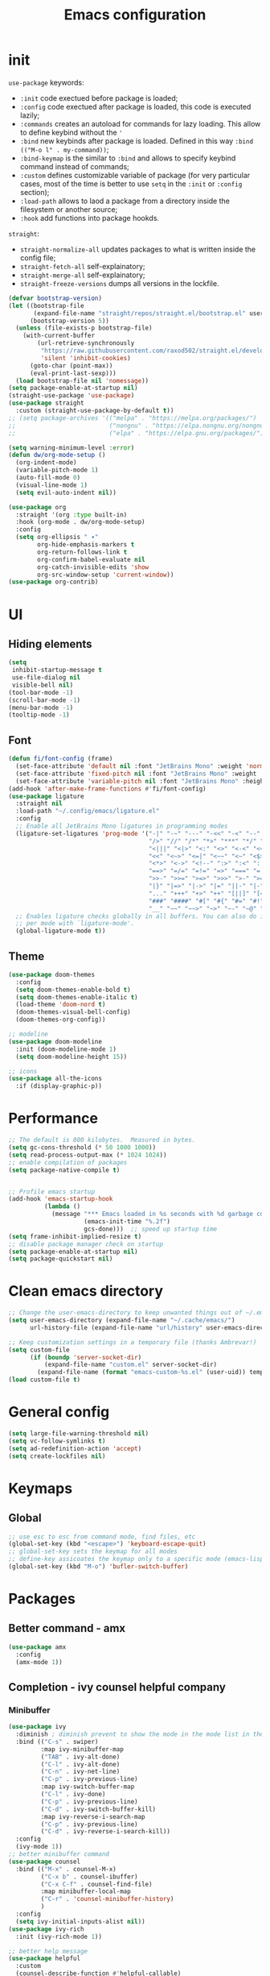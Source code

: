 #+title: Emacs configuration
#+PROPERTY: header-args:emacs-lisp :tangle ~/.config/emacs/init.el

* init
~use-package~ keywords:
- ~:init~ code exectued before package is loaded;
- ~:config~ code exectued after package is loaded, this code is executed lazily;
- ~:commands~ creates an autoload for commands for lazy loading. This allow to define keybind without the ~'~ 
- ~:bind~ new keybinds after package is loaded. Defined  in this way ~:bind (("M-o l" . my-command))~;
- ~:bind-keymap~ is the similar to ~:bind~ and allows to specify keybind command instead of commands;
- ~:custom~ defines customizable variable of package (for very particular cases, most of the time is better to use ~setq~ in the ~:init~ or ~:config~ section);
- ~:load-path~ allows to laod a package from a directory inside the filesystem or another source;
- ~:hook~ add functions into package hookds.

~straight~:
- ~straight-normalize-all~ updates packages to what is written inside the config file;
- ~straight-fetch-all~ self-explainatory;
- ~straight-merge-all~ self-explainatory;
- ~straight-freeze-versions~ dumps all versions in the lockfile.

#+begin_src emacs-lisp
  (defvar bootstrap-version)
  (let ((bootstrap-file
         (expand-file-name "straight/repos/straight.el/bootstrap.el" user-emacs-directory))
        (bootstrap-version 5))
    (unless (file-exists-p bootstrap-file)
      (with-current-buffer
          (url-retrieve-synchronously
           "https://raw.githubusercontent.com/raxod502/straight.el/develop/install.el"
           'silent 'inhibit-cookies)
        (goto-char (point-max))
        (eval-print-last-sexp)))
    (load bootstrap-file nil 'nomessage))
  (setq package-enable-at-startup nil)
  (straight-use-package 'use-package)
  (use-package straight
    :custom (straight-use-package-by-default t))
  ;; (setq package-archives '(("melpa" . "https://melpa.org/packages/")
  ;;                          ("nongnu" . "https://elpa.nongnu.org/nongnu/")
  ;;                          ("elpa" . "https://elpa.gnu.org/packages/")))

  (setq warning-minimum-level :error)
  (defun dw/org-mode-setup ()
    (org-indent-mode)
    (variable-pitch-mode 1)
    (auto-fill-mode 0)
    (visual-line-mode 1)
    (setq evil-auto-indent nil))

  (use-package org
    :straight '(org :type built-in)
    :hook (org-mode . dw/org-mode-setup)
    :config
    (setq org-ellipsis " ▾"
          org-hide-emphasis-markers t
          org-return-follows-link t
          org-confirm-babel-evaluate nil
          org-catch-invisible-edits 'show
          org-src-window-setup 'current-window))
  (use-package org-contrib)
#+end_src

* UI
** Hiding elements
#+begin_src emacs-lisp
  (setq
   inhibit-startup-message t
   use-file-dialog nil
   visible-bell nil)
  (tool-bar-mode -1)
  (scroll-bar-mode -1)
  (menu-bar-mode -1)
  (tooltip-mode -1)
#+end_src
** Font
#+begin_src emacs-lisp
  (defun fi/font-config (frame)
    (set-face-attribute 'default nil :font "JetBrains Mono" :weight 'normal :height 105)
    (set-face-attribute 'fixed-pitch nil :font "JetBrains Mono" :weight 'normal :height 105)
    (set-face-attribute 'variable-pitch nil :font "JetBrains Mono" :height 105 :weight 'normal))
  (add-hook 'after-make-frame-functions #'fi/font-config)
  (use-package ligature
    :straight nil
    :load-path "~/.config/emacs/ligature.el"
    :config
    ;; Enable all JetBrains Mono ligatures in programming modes
    (ligature-set-ligatures 'prog-mode '("-|" "-~" "---" "-<<" "-<" "--" "->" "->>" "-->" "///" "/=" "/=="
                                         "/>" "//" "/*" "*>" "***" "*/" "<-" "<<-" "<=>" "<=" "<|" "<||"
                                         "<|||" "<|>" "<:" "<>" "<-<" "<<<" "<==" "<<=" "<=<" "<==>" "<-|"
                                         "<<" "<~>" "<=|" "<~~" "<~" "<$>" "<$" "<+>" "<+" "</>" "</" "<*"
                                         "<*>" "<->" "<!--" ":>" ":<" ":::" "::" ":?" ":?>" ":=" "::=" "=>>"
                                         "==>" "=/=" "=!=" "=>" "===" "=:=" "==" "!==" "!!" "!=" ">]" ">:"
                                         ">>-" ">>=" ">=>" ">>>" ">-" ">=" "&&&" "&&" "|||>" "||>" "|>" "|]"
                                         "|}" "|=>" "|->" "|=" "||-" "|-" "||=" "||" ".." ".?" ".=" ".-" "..<"
                                         "..." "+++" "+>" "++" "[||]" "[<" "[|" "{|" "??" "?." "?=" "?:" "##"
                                         "###" "####" "#[" "#{" "#=" "#!" "#:" "#_(" "#_" "#?" "#(" ";;" "_|_"
                                         "__" "~~" "~~>" "~>" "~-" "~@" "$>" "^=" "]#"))
    ;; Enables ligature checks globally in all buffers. You can also do it
    ;; per mode with `ligature-mode'.
    (global-ligature-mode t))
#+end_src

** Theme
#+begin_src emacs-lisp
  (use-package doom-themes
    :config
    (setq doom-themes-enable-bold t)
    (setq doom-themes-enable-italic t)
    (load-theme 'doom-nord t)
    (doom-themes-visual-bell-config)
    (doom-themes-org-config))

  ;; modeline
  (use-package doom-modeline
    :init (doom-modeline-mode 1)
    (setq doom-modeline-height 15))

  ;; icons
  (use-package all-the-icons
    :if (display-graphic-p))
#+end_src

* Performance
#+begin_src emacs-lisp
  ;; The default is 800 kilobytes.  Measured in bytes.
  (setq gc-cons-threshold (* 50 1000 1000))
  (setq read-process-output-max (* 1024 1024))
  ;; enable compilation of packages
  (setq package-native-compile t)


  ;; Profile emacs startup
  (add-hook 'emacs-startup-hook
            (lambda ()
              (message "*** Emacs loaded in %s seconds with %d garbage collections."
                       (emacs-init-time "%.2f")
                       gcs-done)))  ;; speed up startup time
  (setq frame-inhibit-implied-resize t)
  ;; disable package manager check on startup
  (setq package-enable-at-startup nil)
  (setq package-quickstart nil)
#+end_src
* Clean emacs directory
#+begin_src emacs-lisp
  ;; Change the user-emacs-directory to keep unwanted things out of ~/.emacs.d
  (setq user-emacs-directory (expand-file-name "~/.cache/emacs/")
        url-history-file (expand-file-name "url/history" user-emacs-directory))

  ;; Keep customization settings in a temporary file (thanks Ambrevar!)
  (setq custom-file
        (if (boundp 'server-socket-dir)
            (expand-file-name "custom.el" server-socket-dir)
          (expand-file-name (format "emacs-custom-%s.el" (user-uid)) temporary-file-directory)))
  (load custom-file t)
#+end_src
* General config
#+begin_src emacs-lisp
  (setq large-file-warning-threshold nil)
  (setq vc-follow-symlinks t)
  (setq ad-redefinition-action 'accept)
  (setq create-lockfiles nil)
#+end_src
* Keymaps
** Global
#+begin_src emacs-lisp
  ;; use esc to esc from command mode, find files, etc
  (global-set-key (kbd "<escape>") 'keyboard-escape-quit)
  ;; global-set-key sets the keymap for all modes
  ;; define-key assicoates the keymap only to a specific mode (emacs-lisp-mode-map variable to add maps)
  (global-set-key (kbd "M-o") 'bufler-switch-buffer)
#+end_src

* Packages
** Better command - amx
#+begin_src emacs-lisp
    (use-package amx
      :config
      (amx-mode 1))
#+end_src

** Completion - ivy counsel helpful company
*** Minibuffer
#+begin_src emacs-lisp
  (use-package ivy
    :diminish ; diminish prevent to show the mode in the mode list in the mode line
    :bind (("C-s" . swiper)
           :map ivy-minibuffer-map
           ("TAB" . ivy-alt-done)
           ("C-l" . ivy-alt-done)
           ("C-n" . ivy-net-line)
           ("C-p" . ivy-previous-line)
           :map ivy-switch-buffer-map
           ("C-l" . ivy-done)
           ("C-p" . ivy-previous-line)
           ("C-d" . ivy-switch-buffer-kill)
           :map ivy-reverse-i-search-map
           ("C-p" . ivy-previous-line)
           ("C-d" . ivy-reverse-i-search-kill))
    :config
    (ivy-mode 1))
  ;; better minibuffer command
  (use-package counsel
    :bind (("M-x" . counsel-M-x)
           ("C-x b" . counsel-ibuffer)
           ("C-x C-f" . counsel-find-file)
           :map minibuffer-local-map
           ("C-r" . 'counsel-minibuffer-history)
           )
    :config
    (setq ivy-initial-inputs-alist nil))
  (use-package ivy-rich
    :init (ivy-rich-mode 1))

  ;; better help message
  (use-package helpful
    :custom
    (counsel-describe-function #'helpful-callable)
    (counsel-describe-function #'helpful-variable)
    :bind
    ([remap describle-function] . counsel-describe-function)
    ([remap describle-command] . helpful-command)
    ([remap describle-variable] . counsel-describe-variable)
    ([remap describle-key] . helpful-key))
#+end_src
*** Anything
#+begin_src emacs-lisp
  (use-package company
    :config
    (add-hook 'after-init-hook 'global-company-mode)
    (setq company-tooltip-align-annotations t)
    (setq company-dabbrev-minimum-length 4)
    (setq company-files-exclusions '(".git/" ".DS_Store"))
    (setq company-idle-delay 0.1)
    (setq company-backends '((
                              company-yasnippet
                              company-capf
                              company-files
                              ;; company-dabbrev-code
                              ;; company-dabbrev
                              ))))
  (use-package company-box
    :hook (company-mode . company-box-mode))
#+end_src
** Deft for fast plain text files searching - disabled
#+begin_src emacs-lisp
  ;; (use-package deft
  ;;   :commands (deft)
  ;;   :config
  ;;   (setq deft-extensions '("org")
  ;;         deft-directory "~/zettelkasten/"
  ;;         deft-recursive t
  ;;         deft-use-filename-as-title t))
#+end_src

** TODO Dired
#+begin_src emacs-lisp
  (setq dired-listing-switches "-aBhl --group-directories-first")
#+end_src

** Direnv and lorri integration
#+begin_src emacs-lisp
  (use-package direnv
    :config
    (setq direnv-always-show-summary nil)
    (direnv-mode))
#+end_src

** Elfeed
#+begin_src emacs-lisp
  ;; (use-package elfeed
  ;;   :config
  ;;   (setq elfeed-feeds
  ;; 	'("http://nullprogram.com/feed/"
  ;;           "https://planet.emacslife.com/atom.xml"))
  ;;   )
#+end_src

** Evil mode
#+begin_src emacs-lisp
  (use-package evil
    :init
    (setq evil-want-integration t
          evil-want-keybinding nil
          evil-want-C-u-scroll t
          evil-want-C-i-jump nil
          evil-respect-visual-line-mode t
          evil-undo-system 'undo-tree)
    :config
    (evil-mode 1)

    (define-key evil-insert-state-map (kbd "C-g") 'evil-normal-state)
    (define-key evil-insert-state-map (kbd "C-h") 'evil-delete-backward-char-and-join)

    ;; Use visual line motions even outside of visual-line-mode buffers
    (evil-global-set-key 'motion (kbd "<down>") 'evil-next-visual-line)
    (evil-global-set-key 'motion (kbd "<up>") 'evil-previous-visual-line)
    (evil-global-set-key 'motion "j" 'evil-next-visual-line)
    (evil-global-set-key 'motion "k" 'evil-previous-visual-line))

  (use-package evil-collection
    :after evil
    :config
    (evil-collection-init)
    (evil-collection-define-key 'normal 'dired-mode-map
      "h" 'dired-up-directory
      "l" 'dired-find-file)
    )
  (use-package evil-commentary
    :after evil
    :config
    (evil-commentary-mode 1))
#+end_src

** Buffer manager - bufler
#+begin_src emacs-lisp
  (use-package bufler
    :config
    (bufler-mode 1)
    (evil-collection-define-key 'normal 'bufler-list-mode-map
      (kbd "RET") 'bufler-list-buffer-switch
      (kbd "M-RET") 'bufler-list-buffer-peek
      "D" 'bufler-list-buffer-kill))
#+end_src

** Folding - origami
#+begin_src emacs-lisp
  (use-package s)
  (use-package dash)
  (use-package origami
    :config
    (origami-mode))
#+end_src

** Format - format-all
#+begin_src emacs-lisp
  (use-package format-all
    :config
    (add-hook 'prog-mode-hook 'format-all-mode)
    (add-hook 'format-all-mode-hook 'format-all-ensure-formatter))
#+end_src

** Hydra
Installation
#+begin_src emacs-lisp
  (use-package hydra)
  ;; (use-package hydra-postframe)
  (use-package major-mode-hydra
    :bind
    ("M-SPC" . major-mode-hydra))
  (require 'hydra)
#+end_src
Hydra for elisp major mode
#+begin_src emacs-lisp
  (major-mode-hydra-define emacs-lisp-mode nil
    ("Eval"
     (("b" eval-buffer "buffer")
      ("e" eval-defun "defun")
      ("r" eval-region "region"))
     "REPL"
     (("I" ielm "ielm"))
     "Test"
     (("t" ert "prompt")
      ("T" (ert t) "all")
      ("F" (ert :failed) "failed"))
     "Doc"
     (("d" describe-foo-at-point "thing-at-pt")
      ("f" describe-function "function")
      ("v" describe-variable "variable")
      ("i" info-lookup-symbol "info lookup"))))
#+end_src
Hydra for org-roam mode
** Keybind manager using leader
This section must be the last one because it should stay after any function declaration

#+begin_src emacs-lisp
    (use-package general
          :config
          (general-evil-setup t)
          (general-override-mode 1)


          (general-create-definer fi/leader
            :states 'normal
            :keymaps '(override)
            :prefix "SPC")

          (fi/leader
            "s" 'save-buffer
            ;; origami
            "zc" 'origami-close-node
            "zC" 'origami-close-all-nodes
            "zo" 'origami-open-node
            "zO" 'origami-open-all-nodes
            "zr" 'origami-close-node-recursively
            "zR" 'origami-open-node-recursively))
#+end_src

** hledger
#+begin_src emacs-lisp
  (use-package hledger-mode
    :config
    (setq
     hledger-jfile "~/docs/finance/finance.journal"
     hledger-currency-string "€"
     hledger-top-income-account "revenue"
     hledger-ratios-income-accounts "revenue"
     hledger-year-of-birth 1999
     hledger-life-expectancy 80
     ))

  (add-to-list 'auto-mode-alist '("\\.journal\\'" . hledger-mode))
  ;; (add-to-list 'align-rules-list
  ;;              `(hledger-accounts
  ;;                (regexp . ,(rx (+ space)
  ;;                               (+? anything)
  ;;                               (group-n 1 space (+ space)
  ;;                                        (? ?-)
  ;;                                        (+ digit)
  ;;                                        (? ?.)
  ;;                                        (* digit))))
  ;;                (group . 1)
  ;;                (spacing . 2)
  ;;                (justify . t)
  ;;                (separate . entire)
  ;;                (modes . '(hledger-mode))))

  (defun fi/hledger-format ()
    "Format an hledger buffer with align"
    (interactive)
    (align (point-min) (point-max)))
#+end_src
** LSP
#+begin_src emacs-lisp
  (use-package lsp-mode
    :init
    (setq lsp-keymap-prefix nil)
    :hook (
           (lsp-mode . lsp-enable-which-key-integration)
           (sh-mode . lsp))
    :commands lsp
    :config
    (setq lsp-completion-provider :none)
    (setq lsp-enable-imenu nil)
    (setq lsp-headerline-breadcrumb-enable nil)
    (setq lsp-modeline-code-actions-enable nil)
    (setq lsp-modeline-diagnostics-enable nil)
    (setq lsp-modeline-workspace-status-enable nil)
    (setq lsp-lens-enable nil)
    (setq lsp-signature-auto-activate nil)
    (lsp-modeline-code-actions-mode nil)
    (lsp-modeline-diagnostics-mode nil)
    (lsp-headerline-breadcrumb-mode nil)
    (advice-add 'lsp :before #'direnv-update-environment)
    )
  (use-package lsp-ui
    :after lsp-mode
    :config
    (setq lsp-ui-sildeline-show-diagnostics t
          lsp-ui-sideline-show-hover nil
          lsp-ui-sideline-show-code-actions nil
          lsp-ui-sideline-show-update-mode "line"
          lsp-ui-sideline-delay 0.2)
    (setq lsp-ui-peek-enable t)
    (setq lsp-ui-doc-enable t
          lsp-ui-doc-position 'at-point
          lsp-ui-doc-show-with-mouse nil 
          lsp-ui-doc-show-with-cursor nil
          lsp-ui-doc-include-signature t
          lsp-ui-doc-max-height 40
          lsp-ui-doc-use-webkit nil)
    (setq lsp-ui-imenu-enable nil)
    (define-key lsp-ui-mode-map [remap xref-find-definitions] #'lsp-ui-peek-find-definitions)
    (define-key lsp-ui-mode-map [remap xref-find-references] #'lsp-ui-peek-find-references))
  (use-package flycheck
    :after lsp-mode)
  (use-package flycheck-hledger
    :after (flycheck ledger-mode)
    :demand t)
  (use-package lsp-ivy
    :after lsp-mode)
#+end_src

#+begin_src emacs-lisp
  (pretty-hydra-define lsp-hydra-main (:color blue :title "LspMode" :quit-key "q")
    ("Buffer"
     (("f" lsp-format-buffer "format buffer")
      ("r" lsp-rename "rename symbol")
      ("x" lsp-execute-code-action "code action"))
     "Documentation"
     (("h" lsp-ui-doc-glance "doc glance")
      ("d" lsp-ui-peek-find-definitions "definition")
      ("n" lsp-describe-thing-at-point "doc nav")
      ("c" lsp-rust-analyzer-open-external-docs "rust open external docs"))
     "Rust"
     (("c" lsp-rust-analyzer-open-external-docs "rust open external docs")))
    )
  (fi/leader "l" 'lsp-hydra-main/body)
#+end_src

*** python
#+begin_src emacs-lisp
  (use-package lsp-pyright
    :ensure t
    :hook (python-mode . (lambda ()
                           (require 'lsp-pyright)
                           (lsp))))
#+end_src
*** nix
#+begin_src emacs-lisp
  (use-package nix-mode
    :mode "\\.nix\\'")
  (setq lsp-nix-server-path "rnix-lsp")
  (lsp-register-client
   (make-lsp-client :new-connection (lsp-stdio-connection '("rnix-lsp"))
                    :major-modes '(nix-mode)
                    :server-id 'nix))
#+end_src
*** bash
#+begin_src emacs-lisp

#+end_src

*** rust
#+begin_src emacs-lisp
  (use-package rustic)
#+end_src

*** yaml
#+begin_src emacs-lisp
  (use-package yaml-mode
    :config
    (add-to-list 'auto-mode-alist '("\\.yml\\'" . yaml-mode))
    (add-to-list 'auto-mode-alist '("\\.yaml\\'" . yaml-mode)))
#+end_src

** TODO Magit
#+begin_src emacs-lisp
  (use-package magit)
#+end_src

** Pairs - rainbow-delimiters
#+begin_src emacs-lisp
  (use-package rainbow-delimiters
    :hook (prog-mode . rainbow-delimiters-mode))
  (electric-pair-mode 1)
#+end_src

** Pdf tools
#+begin_src emacs-lisp
  (use-package tablist)
  (use-package pdf-tools)
  (pdf-tools-install)
#+end_src

** Autoclose help buffers - popwin
#+begin_src emacs-lisp
  (use-package popwin
    :config
    (popwin-mode 1))
#+end_src

** Project manager - projectile
#+begin_src emacs-lisp
  (use-package projectile
    :diminish projectile-mode
    :config (projectile-mode)
    :custom (projectile-completion-system 'ivy)
    :init
    (setq projectile-project-search-path '("~/fbk" "~/personalProject" "~/uni")
          projectile-switch-project-action #'project-dired
          projectile-indexing-methond 'alien
          projectile-sort-order 'modification-time
          projectile-completion-system 'ivy)
    )
#+end_src
Hydra
#+begin_src emacs-lisp
  (pretty-hydra-define projectile-hydra-main (:color blue :title "Projectile" :quit-key "q")
    ("Global"
     (("p" projectile-switch-project "switch project"))
     "Current"
     (("f" projectile-find-file "find file")
      ("g" fi/ripgrep-regexp "search all")
      ("t" projectile-run-vterm "open terminal")
      ("k" projectile-kill-buffers "close project")))
    )
  (fi/leader "p" 'projectile-hydra-main/body)
#+end_src

** Search in all files - ripgrep
#+begin_src emacs-lisp
  (defun fi/ripgrep-regexp (regex)
    "Custom ripgrep-regexp that adds directory with projectile"
    (interactive "sRipgrep search for: ")
    (ripgrep-regexp regex (projectile-acquire-root)))
  (use-package ripgrep)
#+end_src

** Search - swiper
#+begin_src emacs-lisp
  (use-package swiper)
#+end_src

** Snippets - yasnippet
#+begin_src emacs-lisp
  (use-package yasnippet
    :config
    (yas-global-mode 1))
  (use-package yasnippet-snippets)
  (defun fi/my-org-latex-yas ()
    "Activate org and LaTeX yas expansion in org-mode buffers."
    (yas-minor-mode)
    (yas-activate-extra-mode 'latex-mode))

  (add-hook 'org-mode-hook #'fi/my-org-latex-yas)
#+end_src

** Save on events - super-save
#+begin_src emacs-lisp
  (use-package super-save
    :config
    (super-save-mode 1))
#+end_src

** Spell
#+begin_src emacs-lisp
  (setq-default ispell-program-name "aspell")
  (defun fi/org-ispell ()
    "Configure `ispell-skip-region-alist' for `org-mode'."
    (make-local-variable 'ispell-skip-region-alist)
    (add-to-list 'ispell-skip-region-alist '(org-property-drawer-re))
    (add-to-list 'ispell-skip-region-alist '("~" "~"))
    (add-to-list 'ispell-skip-region-alist '("=" "="))
    (add-to-list 'ispell-skip-region-alist '("^#\\+BEGIN_SRC" . "^#\\+END_SRC")))
  (add-hook 'org-mode-hook #'fi/org-ispell)
  (add-hook 'org-mode-hook 'flyspell-mode)
  (use-package flyspell-correct
    :after flyspell)
#+end_src

** Telegram - disabled
#+begin_src emacs-lisp
  ;; (setq telega-directory "/home/fedeizzo/.local/share/telega")
#+end_src

** Terminal - vterm
Vterm cannot be installed easily using nixos, for this reason the package management is leaved to nixos. Please refer to ~emacs.nix~ module.

#+begin_src emacs-lisp
  ;; (use-package vterm)
  (setq vterm-kill-buffer-on-exit t)
#+end_src

** Text jumping - avy
#+begin_src emacs-lisp
  (use-package avy
    :config
    (fi/leader
      "f" 'avy-goto-char-2))
#+end_src

** Treesitter
#+begin_src emacs-lisp
  (use-package tree-sitter
    :config
    (global-tree-sitter-mode)
    (add-hook 'tree-sitter-after-on-hook #'tree-sitter-hl-mode))
  (use-package tree-sitter-langs)
#+end_src

** Undotree
#+begin_src emacs-lisp
  (use-package undo-tree
    :config
    (global-undo-tree-mode)
    (setq undo-tree-auto-save-history nil
          undo-tree-visualizer-diff t
          undo-tree-visualizer-relative-timestamps t
          undo-tree-visualizer-timestamps t))
#+end_src

** Which key
#+begin_src emacs-lisp
  (use-package which-key
    :init (which-key-mode)
    :diminish which-key-mode
    :config
    (setq which-key-idle-delay 0.3))

#+end_src

** Window balancing
#+begin_src emacs-lisp
  (use-package zoom
    :config
    (zoom-mode 1))
#+end_src

* Emacs application framework
#+begin_src emacs-lisp
  ;; (use-package eaf
  ;;   :straight (eaf
  ;;              :type git
  ;;              :host github
  ;;              :repo "emacs-eaf/emacs-application-framework"
  ;;              :files ("*.el" "*.py" "core" "app" "*.json")
  ;;              :includes (eaf-pdf-viewer eaf-browser) ; Straight won't try to search for these packages when we make further use-package invocations for them
  ;;              :pre-build (("python" "install-eaf.py" "--install" "pdf-viewer" "browser" "--ignore-sys-deps"))
  ;;              )
  ;;   :init (evil-set-initial-state 'eaf-mode 'emacs))
#+end_src

** Browser
#+begin_src emacs-lisp
  ;; (use-package eaf-browser
  ;;    :custom
  ;;    (eaf-browser-continue-where-left-off t)
  ;;    (eaf-browser-enable-adblocker t))
#+end_src

* Org mode
Tasks are classified with these 5 elements:
1. priority
2. location
3. effort estimate
4. project (or in general the belonging field of the task)
5. date (due date, to this is could be useful the usage of org-gcal)

A spaced repetition mechanism to pair with org-roam notes.

#+begin_src emacs-lisp

  (defun fi/dummy-org-download-annotate-function (link)
    ""
    "#+ATTR_ORG: :width 250px\n#+ATTR_LATEX: :width 250px :placement [H] \n#+CAPTION: \n"

    )

  (use-package org-download
    :after org
    :config
    (setq org-downlaod-screenshot-method "grim -g \"$(slurp)\" - | swappy -f -")
    (setq org-download-annotate-function
          #'fi/dummy-org-download-annotate-function)
    (setq org-downlaod-image-dir "./img"))
#+end_src

Open other notes in the same window
#+begin_src emacs-lisp
  (setq org-link-frame-setup '((file . find-file)))
#+end_src

** Agenda
#+begin_src emacs-lisp
  (setq
   org-directory "~/org"
   fi/org-agenda-inbox-file (concat org-directory "/inbox.org")
   fi/org-agenda-work-file (concat org-directory "/work.org")
   fi/org-agenda-uni-file (concat org-directory "/uni.org")
   fi/org-agenda-personal-file (concat org-directory "/personal.org")
   fi/org-agenda-habits-file (concat org-directory "/habits.org")
   fi/org-agenda-files (list
                        fi/org-agenda-work-file
                        fi/org-agenda-uni-file
                        fi/org-agenda-personal-file))
#+end_src

Required dependencies:
#+begin_src emacs-lisp
  (require 'org-habit)
  (require 'org-protocol)
  (use-package org-cliplink)
#+end_src

todo keywords:
- ~TODO~: things to do;
- ~NEXT~: next thing to do in a project, so one next task per project;
- ~HOLD~: paused task for some reason;
- ~DONE~: finished task.

#+begin_src emacs-lisp
  (setq org-todo-keywords '((sequence "TODO(t)" "NEXT(n)" "DOING(c)" "HOLD(h)" "|" "DONE(d)")))
  (setq org-todo-keywords-for-agenda '((sequence "TODO(t)" "NEXT(n)" "DOING(c)" "HOLD(h)" "|" "DONE(d)")))
  (setq org-todo-state-tags-triggers '((sequence "TODO(t)" "NEXT(n)" "DOING(c)" "HOLD(h)" "|" "DONE(d)")))
  (setq org-agenda-todo-keywords '((sequence "TODO(t)" "NEXT(n)" "DOING(c)" "HOLD(h)" "|" "DONE(d)")))
#+end_src

Enforce that ~DONE~ can be set only if all children have ~DONE~ set:

#+begin_src emacs-lisp
  (setq-default org-enforce-todo-dependencies t)
#+end_src

#+begin_src emacs-lisp
  (setq org-tag-alist
        '(("@work" . ?w)
          ("@uni" . ?u)
          ("@home" . ?h)))
#+end_src

Agenda:
- a keybind to add/change deadline of a task;
- a keybind to note down an appointment (this is different from scheduled, for note down it is sufficient to write the date)
- a keybind to add/change scheduled of a task (In Org mode, scheduling means setting a date when you want to start working on an action item);

Clockin:
- estiamate keybind;
- clockin dynamic based on project? when i move to a project (hook of projectile) asks for which task should be clocked in;
- setup automatic asking for how much time to remove from the count after idle time
  
*** Agenda
#+begin_src emacs-lisp
  (setq
   org-agenda-files (list org-directory)
   org-agenda-breadcrumbs-separator " ❱ "
   org-agenda-block-separator "──────────"
   org-agenda-include-inactive-timestamps t
   org-agenda-log-mode-items '(closed clock state)
   org-agenda-start-with-log-mode '(closed clock state)
   org-agenda-tags-column 0
   )
  (setq org-agenda-custom-commands
        '(
          (" " "Agenda"
           (
            (agenda ""
                    ((org-agenda-overriding-header  " This week")))
            (todo "TODO"
                  ((org-agenda-overriding-header " To process / Inbox")
                   (org-agenda-prefix-format "%b")
                   (org-super-agenda-groups nil)
                   (org-agenda-files (list fi/org-agenda-inbox-file))))
            (todo "TODO"
                  ((org-agenda-overriding-header " TODO")
                   (org-agenda-prefix-format "")
                   (org-agenda-files fi/org-agenda-files)
                   (org-super-agenda-groups '((
                                               :auto-category t
                                               :auto-priority t
                                               )))))
            (todo "NEXT"
                  ((org-agenda-overriding-header " NEXT")
                   (org-agenda-prefix-format "")
                   (org-super-agenda-groups '((:auto-category t)))))
            (todo "DOING"
                  ((org-agenda-overriding-header " DOING")
                   (org-agenda-prefix-format "")
                   (org-super-agenda-groups '((:auto-category t)))))
            (todo "HOLD"
                  ((org-agenda-overriding-header " HOLD")
                   (org-agenda-prefix-format "")
                   (org-super-agenda-groups '((:auto-category t)))))
            )
           )
          ))

  (defun fi/refile-task ()
    (interactive)
    (setq org-refile-targets '((fi/org-agenda-files :maxlevel . 1)))
    (org-agenda-set-tags)
    (org-agenda-priority)
    (org-agenda-set-effort)
    (org-agenda-refile)
    (setq org-refile-targets nil)
    (org-agenda-redo-all))

  (setq org-agenda-window-setup 'current-window)

  (pretty-hydra-define agenda-hydra-main (:color blue :title "Agenda" :quit-key "q")
    ("Task"
     (("r" fi/refile-task "refile")
      ("t" org-agenda-todo "todo status")
      ("i" org-agenda-clock-in "clock in")
      ("o" org-agenda-clock-out "clock out")
      ))
    )
  (defun fi/switch-to-agenda ()
    (interactive)
    (org-agenda nil " "))

  (fi/leader "a" #'fi/switch-to-agenda)
  (define-key org-agenda-mode-map (kbd "SPC") 'agenda-hydra-main/body)
#+end_src

**** Org-super-agenda
#+begin_src emacs-lisp
  (use-package org-super-agenda
    :config
    (add-hook 'org-agenda-mode-hook #'org-super-agenda-mode))
#+end_src

*** Capture
#+begin_src emacs-lisp
  (setq org-default-notes-file fi/org-agenda-inbox-file)
  (defun transform-square-brackets-to-round-ones(string-to-transform)
    "Transforms [ into ( and ] into ), other chars left unchanged."
    (concat
     (mapcar (lambda (c) (if (equal c ?\[) ?\( (if (equal c ?\]) ?\) c))) string-to-transform)))
  (setq org-capture-templates
        '(
          ("t" "To-do task to process" entry (file+headline fi/org-agenda-inbox-file "Task") "* TODO%?\n" :empty-lines 1)
          ("r" "Thing to read" entry (file+headline fi/org-agenda-inbox-file "Manual") "* TODO %(org-cliplink-capture)\n" :empty-lines 1 :immediate-finish t)
          ("p" "Protocol text" entry (file+headline fi/org-agenda-inbox-file "Protocol") "* TODO %^{Title}\nSource: %u, %c\n #+BEGIN_QUOTE\n%i\n#+END_QUOTE\n\n\n%?" :empty-lines 1 :immediate-finish t)
          ("L" "Protocol link" entry (file+headline fi/org-agenda-inbox-file "Protocol") "* TODO [[%:link][%(transform-square-brackets-to-round-ones \"%:description\")]]\n#+CREATED: [%<%Y-%m-%d %a %H:%M:%S>]\n" :empty-lines 1 :immediate-finish t)
          ))
  (global-set-key (kbd "C-c c") #'org-capture)
#+end_src

*** Habits
Refer to ~/org/habits.org

** Annotation of files
Annotations are block of texts associated with a file. The main advantage of this feature for me is the possibility to annotate part of code while reading a codebase not written by me.
#+begin_src emacs-lisp
  ;; (require 'org-annotate-file)
  ;; (setq org-annotate-file-storage-file "~/org/annotations.org")
#+end_src
** Async
#+begin_src emacs-lisp
  (use-package async)
#+end_src

** Babel
#+begin_src emacs-lisp
  (require 'org-tempo)
  (require 'ob-python)
  (require 'ob-hledger)
  (use-package ein)
  (require 'ein)
  (require 'ein-notebook)
  (add-to-list 'org-structure-template-alist '("sh" . "src sh"))
  (add-to-list 'org-structure-template-alist '("el" . "src emacs-lisp"))
  (add-to-list 'org-structure-template-alist '("li" . "src lisp"))
  (add-to-list 'org-structure-template-alist '("sc" . "src scheme"))
  (add-to-list 'org-structure-template-alist '("ts" . "src typescript"))
  (add-to-list 'org-structure-template-alist '("py" . "src python"))
  (add-to-list 'org-structure-template-alist '("ein" . "src ein-python :session localhost :results raw drawer"))
  (add-to-list 'org-structure-template-alist '("go" . "src go"))
  (add-to-list 'org-structure-template-alist '("yaml" . "src yaml"))
  (add-to-list 'org-structure-template-alist '("json" . "src json"))

  (org-babel-do-load-languages
   'org-babel-load-languages
   '((ein . t)
     (hledger . t)
     (gnuplot .t)
     (dot . t)
     (shell . t)
     ;; other languages..
     ))
#+end_src

** Export
#+begin_src emacs-lisp
  (use-package ox-epub)
  (use-package ox-hugo
    :after ox
    :config
    (setq org-hugo-base-dir "~/personalProject/hugo-website"))
#+end_src

** Face
#+begin_src emacs-lisp
  (use-package org-modern
    :config
    (setq
     org-modern-block t
     org-pretty-entities nil
     org-modern-table nil
     org-modern-hide-stars nil))
  (add-hook 'org-mode-hook #'org-modern-mode)
  (add-hook 'org-agenda-finalize-hook #'org-modern-agenda)
  (with-eval-after-load 'org-faces
    ;; Make sure org-indent face is available
    (require 'org-indent)
    ;; Ensure that anything that should be fixed-pitch in Org files appears that way
    (defun fi/font-config-org (frame)
      (dolist (face '((org-level-1 . 1.2)
                      (org-level-2 . 1.1)
                      (org-level-3 . 1.05)
                      (org-level-4 . 1.0)
                      (org-level-5 . 1.1)
                      (org-level-6 . 1.1)
                      (org-level-7 . 1.1)
                      (org-level-8 . 1.1)))
        (set-face-attribute (car face) nil :font "JetBrains Mono" :weight 'regular :height (cdr face)))
      (set-face-attribute 'org-block nil :foreground nil :inherit 'fixed-pitch)
      (set-face-attribute 'org-code nil   :inherit '(shadow fixed-pitch))
      (set-face-attribute 'org-indent nil :inherit '(org-hide fixed-pitch))
      (set-face-attribute 'org-verbatim nil :inherit '(shadow fixed-pitch))
      (set-face-attribute 'org-special-keyword nil :inherit '(font-lock-comment-face fixed-pitch))
      (set-face-attribute 'org-meta-line nil :inherit '(font-lock-comment-face fixed-pitch))
      (set-face-attribute 'org-checkbox nil :inherit 'fixed-pitch))
    (remove-hook 'after-make-frame-functions #'fi/font-config-org)
    (add-hook 'after-make-frame-functions #'fi/font-config-org))
#+end_src
** Gnu plot
#+begin_src emacs-lisp
  (use-package gnuplot)
#+end_src

** Image
#+begin_src emacs-lisp
  (setq org-startup-with-latex-preview t)
  (setq org-image-actual-width nil)
#+end_src

** Svg inkscape manipulation
#+begin_src emacs-lisp
  (defun fi/get-sway-inkscape-location ()
    (json-parse-string
     (shell-command-to-string "swaymsg -t get_tree | jq '.. | select(.type?) | select(.app_id==\"org.inkscape.Inkscape\") | .rect'")))

  (defun fi/get-windows-location ()
    (json-parse-string
     (shell-command-to-string "swaymsg -t get_tree | jq ' .rect'")))

  (defun fi/set-tablet-location (x y width height)
    (if (< y 0)
        (shell-command (format "swaymsg input 1386:890:Wacom_One_by_Wacom_S_Pen map_to_region %d %d %d %d" x 0 width height) nil nil)
      (shell-command (format "swaymsg input 1386:890:Wacom_One_by_Wacom_S_Pen map_to_region %d %d %d %d" x y width height) nil nil)
      ))

  (defun fi/set-inkscape ()
    (let*
        ((sway-tree (fi/get-sway-inkscape-location))
         (x (gethash "x" sway-tree))
         (y (gethash "y" sway-tree))
         (width (gethash "width" sway-tree))
         (height (gethash "height" sway-tree)))
      (fi/set-tablet-location x y width height)
      ))

  (defun fi/reset-tablet-to-windows ()
    (let*
        ((sway-tree (fi/get-windows-location))
         (x (gethash "x" sway-tree))
         (y (gethash "y" sway-tree))
         (width (gethash "width" sway-tree))
         (height (gethash "height" sway-tree)))
      (fi/set-tablet-location x y width height)
      ))

  (defun fi/reset-images-inkscape-diagrame-mode (process event)
    (org-display-inline-images)
    (org-display-inline-images)
    (fi/reset-tablet-to-windows))

  (defun fi/org-roam-inkscape-diagram ()
    "Create or edit an svg file with inkscape and add link to current org document"
    (interactive)
    (let* '(filename (format "./figures/%s" (completing-read "SVG file: "
                                                             (directory-files "./figures" nil ".*svg$" nil nil))))
      (when (not (file-exists-p filename))
        (copy-file "/home/fedeizzo/zettelkasten/template.svg" filename)
        (insert (format "
  ,#+ATTR_ORG: :width 450px
  ,#+ATTR_LATEX: :width 450px :placement [H]
  ,#+CAPTION: 
  [[file:%s]]
  " filename)))
      (setq proc (start-process "ink" nil "inkscape" (format "%s" (expand-file-name filename))))
      (sleep-for 0.5)
      (fi/set-inkscape)
      (set-process-sentinel proc 'fi/reset-images-inkscape-diagrame-mode)
      ))
#+end_src

** Latex
*** Acutex
#+begin_src emacs-lisp
  (use-package tex-site
    :straight auctex
    :config
    (setq TeX-parse-self t
          TeX-auto-save t))
#+end_src
*** Export
- memoir class is used for mathematical books
- textcomp add fonts support
- 
#+begin_src emacs-lisp
  (with-eval-after-load 'ox-latex
    (setq org-latex-classes nil)
    (add-to-list 'org-latex-classes
                 '("personal"
                   "\\documentclass[a4paper,11pt,notitlepage,margin=2.5cm]{article}
                        \\usepackage[utf8]{inputenc}
                        \\usepackage[T1]{fontenc}
                        \\usepackage{textcomp}
                        \\usepackage{url}
                        \\usepackage{graphicx}
                        \\usepackage{hyperref}
                        \\usepackage{float}
                        \\usepackage{parskip}
                        \\usepackage{xcolor}
                        \\usepackage{amsmath, amsfonts, mathtools, amsthm, amssymb}
                        \\usepackage{enumitem}
                        \\setlist[itemize]{noitemsep}
                        \\usepackage{geometry}
                        \\geometry{
                            a4paper,
                            total={170mm,257mm},
                            left=20mm,
                            top=20mm,
                        }
                        % for svg images from tex files
                        \\usepackage{import}
                        \\usepackage{xifthen}
                        \\usepackage{pdfpages}
                        \\usepackage{transparent}
                        \\newcommand{\\incfig}[1]{%
                            \\def\\svgwidth{\\columnwidth}
                            \\import{.}{#1.pdf_tex}
                        }

                        % Polar Night
                        \\definecolor{NordDarkBlack}{HTML}{2E3440}     % nord0
                        \\definecolor{NordBlack}{HTML}{3B4252}         % nord1
                        \\definecolor{NordMediumBlack}{HTML}{434C5e}   % nord2
                        \\definecolor{NordBrightBlack}{HTML}{4C566A}   % nord3
                        % Snow Storm
                        \\definecolor{NordWhite}{HTML}{D8DEE9}         % nord4
                        \\definecolor{NordBrighterWhite}{HTML}{E5E9F0}         % nord5
                        \\definecolor{NordBrightestWhite}{HTML}{ECEFF4}   % nord6
                        % Frost
                        \\definecolor{NordCyan}{HTML}{8FBCBB}          % nord7
                        \\definecolor{NordBrightCyan}{HTML}{88C0D0}    % nord8
                        \\definecolor{NordBlue}{HTML}{81A1C1}          % nord9
                        \\definecolor{NordBrightBlue}{HTML}{5E81AC}    % nord10
                        % Aurora
                        \\definecolor{NordRed}{HTML}{BF616A}           % nord11
                        \\definecolor{NordOrange}{HTML}{D08770}        % nord12
                        \\definecolor{NordYellow}{HTML}{EBCB8B}        % nord13
                        \\definecolor{NordGreen}{HTML}{A3BE8C}         % nord14
                        \\definecolor{NordMagenta}{HTML}{B48EAD}       % nord15

                        \\hypersetup{
                            colorlinks=true,
                            linkcolor=black,
                            filecolor=NordBrightBlack,
                            urlcolor=NordBrightBlack,
                            citecolor=NordBrightBlack,
                        }
                        \\urlstyle{same}
                        \\renewcommand\\contentsname{
                          ~\\hfill {\\LARGE Table of contents}\\\\
                          \\rule{\\textwidth}{0.4pt}
                        }
                        "
                   ("\\section{%s}" . "\\section*{%s}")
                   ("\\subsection{%s}" . "\\subsection*{%s}")
                   ("\\subsubsection{%s}" . "\\subsubsection*{%s}")
                   ("\\paragraph{%s}" . "\\paragraph*{%s}")
                   ("\\subparagraph{%s}" . "\\subparagraph*{%s}")))

    (setq org-latex-default-class "personal"))
  (setq org-format-latex-options '(
                                   :foreground default
                                   :background default
                                   :scale 1.0
                                   :html-foreground "Black"
                                   :html-background "Transparent"
                                   :html-scale 1.0
                                   :matchers ("begin" "$1" "$" "$$" "\\(" "\\[")))

  (setq org-latex-title-command "
      \\begin{titlepage}
              \\raggedleft
              \\vspace*{\\baselineskip}
              {\\Large %a}\\\\
              \\vspace*{0.167\\textheight}
              \\textbf{\\LARGE Personal notes of}\\\\[\\baselineskip]
              {{\\color{NordMediumBlack}{\\Huge %t}}\\\\[\\baselineskip]}
              {\\Large \\textit{%s}}
              \\vfill
              {\\large $\\mathcal{FI}$}
              \\vspace*{3\\baselineskip}
      \\end{titlepage}
      ")
  (setq org-latex-toc-command "\\tableofcontents \\clearpage")
  (setq org-export-headline-levels 5)
#+end_src
*** Math
#+begin_src emacs-lisp
  (setq org-startup-with-latex-preview t)
  (use-package org-fragtog
    :config
    (add-hook 'org-mode-hook 'org-fragtog-mode))
  (add-to-list 'org-structure-template-alist '("al" . "src latex\n \\begin{align*}\n\\end{align*}\n"))
#+end_src

*** Build command
This function changes the build command adding some option in order to support external package and other things
#+begin_src emacs-lisp
  (setq org-latex-pdf-process
        (let
            ((cmd (concat "pdflatex -shell-escape -interaction nonstopmode"
                          " --synctex=1"
                          " -output-directory %o %f")))
          (list cmd
                "cd %o; if test -r %b.idx; then makeindex %b.idx; fi"
                "cd %o; bibtex %b"
                cmd
                cmd)))
#+end_src

*** Pseudocode
Use an external package for the pseudocode, the deafault one is verbatim
#+begin_src emacs-lisp
  (require 'ox-latex)
  (setq org-latex-listings 't)
  (add-to-list 'org-latex-packages-alist '("" "listings"))
  (add-to-list 'org-latex-packages-alist '("" "color"))
  (add-to-list 'org-latex-packages-alist '("" "svg"))
#+end_src
** Last modified
#+begin_src emacs-lisp
  (add-hook 'org-mode-hook (lambda ()
                             (setq-local time-stamp-active t
                                         time-stamp-line-limit 18
                                         time-stamp-start "^#\\+LAST_MODIFIED: [ \t]*"
                                         time-stamp-end "$"
                                         time-stamp-format "\[%Y-%m-%d %a %H:%M:%S\]")
                             (add-hook 'before-save-hook 'time-stamp nil 'local)))
#+end_src
** Margin
#+begin_src emacs-lisp
  (defun dw/org-mode-visual-fill ()
    (setq visual-fill-column-width 110
          visual-fill-column-center-text t)
    (visual-fill-column-mode 1))

  (use-package visual-fill-column
    :defer t
    :hook (org-mode . dw/org-mode-visual-fill))
#+end_src
** Markdown syntax
Make subscription only working with curly brackets
#+begin_src emacs-lisp
  (setq org-use-sub-superscripts "{}")
  (setq org-startup-with-inline-images t)
#+end_src
** Org noter
#+begin_src emacs-lisp
  (use-package org-noter
    :config
    (setq org-noter-auto-save-last-location t)
    (setq org-noter-notes-search-path '("~/zettelkasten/noter"))
    (setq org-noter-notes-window-behavior '(start scroll))
    )
#+end_src

** Org roam
Maybe it is better to run the db manually and not automatically at startup
#+begin_src emacs-lisp
  (use-package org-roam
    ;; :straight (org-roam :type git :host github :repo "org-roam/org-roam" :branch "v2.2.2")
    :after org)
  (require 'org-roam)
  (setq org-roam-directory (file-truename "~/zettelkasten"))
  (org-roam-db-autosync-mode)
  (setq org-roam-mode-section-functions
        (list #'org-roam-backlinks-section
              #'org-roam-reflinks-section))
  (add-to-list 'display-buffer-alist
               '("\\*org-roam\\*"
                 (display-buffer-in-side-window)
                 (side . right)
                 (slot . 0)
                 (window-width . 0.33)
                 (window-parameters . ((no-other-window . t)
                                       (no-delete-other-windows . t)))))
#+end_src
The following setting allows to export a file following the roam links contained inside it
#+begin_src emacs-lisp
  (setq org-id-track-globally t)
#+end_src
Function to fix the reload the cache of org mode and org roam [[https://dev.to/devteam/resolving-an-unable-to-resolve-link-error-for-org-mode-in-emacs-2n1f][source]]
#+begin_src emacs-lisp
  ;; I encountered the following message when attempting
  ;; to export data:
  ;;
  ;; "org-export-data: Unable to resolve link: FILE-ID"
  (defun fi/force-org-rebuild-cache ()
    "Rebuild the `org-mode' and `org-roam' cache."
    (interactive)
    (org-id-update-id-locations)
    ;; Note: you may need `org-roam-db-clear-all'
    ;; followed by `org-roam-db-sync'
    (org-roam-db-sync)
    (org-roam-update-org-id-locations))
#+end_src
Function for custom creation of node inside a directory representing a topic
#+begin_src emacs-lisp
  (defun fi/org-roam-extract-topic ()
    (let* (
           ;; (cwd (file-name-directory (other-buffer)))
           (cwd (file-name-directory (buffer-file-name (nth 1 (buffer-list)))))
           (current-topic (string-replace (concat org-roam-directory "/") "" cwd)))
      (if (string= current-topic "")
          ""
        current-topic
        )))
  (setq org-roam-capture-templates
        '(("d" "default" plain "%?"
           :target (file+head "%(fi/org-roam-extract-topic)${slug}.org" "#+title: ${title}\n#+CREATED: [%<%Y-%m-%d %a %H:%M:%S>]\n#+LAST_MODIFIED: [%<%Y-%m-%d %a %H:%M:%S>]")
           :unnarrowed t)))
#+end_src
hydra
#+begin_src emacs-lisp
  (pretty-hydra-define org-roam-hydra-main (:color blue :title "Org roam" :quit-key "q")
    ("Node"
     (("i" org-roam-node-insert "inesert node")
      ("f" org-roam-node-find "find node")
      ("h" org-id-get-create "add id current node"))
     "Clipboard"
     (("c" org-download-clipboard "paste clipboard"))
     "Inkscape"
     (("s" fi/org-roam-inkscape-diagram "open/edit svg file"))
     "Custom functions"
     (("r" fi/rename-images-in-file-with-caption "sync filename with caption")
      ("e" fi/zetteldesk-insert-all-nodes-contents-current-buffer-list "export roam cluster"))))
  (fi/leader "n" 'org-roam-hydra-main/body)
#+end_src

*** Zetteldesk
There are two ways to insert a node in the desk:
- ~zetteldesk-add-to-desktop~
- ~zetteldesk-add-node-to-desktop~

Backlinks can be addede with a filter ~zetteldesk-add-poi-or-moc-backlink-to-desktop~.
Same can be done with ~remove~ keyword.

Once a desktop is created the navigation through it is made with:
- ~zetteldesk-switch-to-buffer~
- ~zetteldesk-node-find~
- ~zetteldesk-node-insert~

To insert content inside the scratch buffer there are two functions:
- ~zetteldesk-insert-node-contents~
- ~zetteldesk-insert-node-contents-without-links~

#+begin_src emacs-lisp
  (use-package zetteldesk
    :after org-roam
    :straight nil
    :load-path "~/.config/emacs/zetteldesk.el"
    :config
    (zetteldesk-mode))
  (require 'zetteldesk)
#+end_src
Custom function for content insert
#+begin_src emacs-lisp
  (defun fi/get-all-org-roam-ids-current-buffer ()
    (org-element-map (org-element-parse-buffer) 'link
      (lambda (link)
        (when (string= (org-element-property :type link) "id")
          (org-element-property :path link)))))

  (defun fi/get-all-relative-files-current-buffer ()
    (org-element-map (org-element-parse-buffer) 'link
      (lambda (link)
        (when (string= (org-element-property :type link) "file")
          (org-element-property :path link)))))

  (defun fi/get-org-level-from-list (regex-item)
    "Return the org heading level giving list in the buffer"
    (search-forward regex-item)
    (/ (current-indentation) 2))


  (defun fi/demote-org-roam-node (level text)
    "Demote an org tree given its level and regex"
    (let ((match-str (concat "LEVEL=" (number-to-string level) "+ITEM={" text "}")))
      (org-map-entries (lambda () (org-demote-subtree)) match-str))
    )

  (defun fi/delete-properties-drawer ()
    "Delete properties drawers and its content"
    (kill-matching-lines "^#\\+title.*")
    (kill-matching-lines "^:PROPERTIES.*")
    (kill-matching-lines "^:ID.*")
    (kill-matching-lines "^:END.*")
    (kill-matching-lines "^:ROAM.*"))

  (defun fi/zetteldesk-insert-all-nodes-contents-current-buffer-list ()
    (interactive)
    ;; (fi/force-org-rebuild-cache)
    (beginning-of-buffer)
    (setq new-headings '())
    (setq absolute-file-links '())
    (setq org-startup-with-latex-preview nil)
    (dolist (id (fi/get-all-org-roam-ids-current-buffer))
      (let* ((node (org-roam-node-from-id id))
             (filename (org-roam-node-file node))
             (org-level (fi/get-org-level-from-list id))
             (node-buffer (find-file-noselect filename))
             (location (zetteldesk-insert-location)))
        (with-current-buffer node-buffer
          (setq heading-texts (org-map-entries (lambda () (fifth (org-heading-components))) "LEVEL=1"))
          (dolist (heading-text heading-texts)
            (when (not (= org-level 0))
              (push (list org-level heading-text) new-headings)
              ))
          (dolist (link (fi/get-all-relative-files-current-buffer))
            (push (list link (file-truename link)) absolute-file-links))
          )
        (kill-buffer node-buffer)
        (with-current-buffer location
          (goto-char (point-max))
          (newline)
          (insert-file-contents filename)
          (fi/delete-properties-drawer))
        ))
    (setq new-headings (reverse new-headings))
    (let ((location (zetteldesk-insert-location)))
      (with-current-buffer location
        (org-mode)
        (beginning-of-buffer)
        (insert "
  ,#+TITLE:
  ,#+SUBTITLE:
  ,#+UID:
  ,#+AUTHOR:
  ,#+DATE:
  ,#+OPTIONS: tex:dvipng")
        (dolist (new-heading new-headings)
          (dotimes (level (first new-heading))
            (fi/demote-org-roam-node (+ level 1) (second new-heading))))
        (dolist (link-pair absolute-file-links)
          (let ((relative-link (first link-pair))
                (absolute-link (second link-pair)))
            (beginning-of-buffer)
            (while (re-search-forward relative-link nil t)
              (replace-match absolute-link))
            )
          )
        ))
    (switch-to-buffer-other-window "*zetteldesk-scratch*")
    (setq org-startup-with-latex-preview t)
    )
#+end_src
Rename attached images with caption:
#+begin_src emacs-lisp
  (defun fi/get-all-images (&optional element)
    (org-element-map (or element (org-element-parse-buffer)) 'link
      (lambda (link)
        (when (string= (org-element-property :type link) "file")
          (org-element-property :path link)))))

  (defun fi/get-all-paragraphs ()
    (org-element-map (org-element-parse-buffer) 'paragraph
      (lambda (paragraph)
        paragraph)))

  (defun fi/extract-caption-from-paragraph (paragraph)
    (if-let (caption (org-element-property :caption paragraph))
        (substring-no-properties (first (first (first caption))))
      ))

  (defun fi/caption-as-filename (caption)
    (concat (replace-regexp-in-string "[\(\)\.]" ""
                                      (replace-regexp-in-string " " "_" caption)) ".png")
    )

  (defun fi/obtain-filename-pairs ()
    (let ((filename-pairs '()))
      (dolist (paragraph (fi/get-all-paragraphs))
        (let ((caption (fi/extract-caption-from-paragraph paragraph)))
          (when caption
            (let* ((image-path (first (fi/get-all-images paragraph)))
                   (image-dir (file-name-directory image-path))
                   (new-image-name (fi/caption-as-filename caption))
                   (new-image-path (concat image-dir new-image-name)))
              (push (list image-path new-image-path) filename-pairs)))))
      filename-pairs))

  (defun fi/rename-images-in-file-with-caption ()
    (interactive)
    (dolist (filenames-pair (fi/obtain-filename-pairs))
      (let ((old-path (first filenames-pair))
            (new-path (second filenames-pair)))
        (when (not (string= old-path new-path))
          (rename-file old-path new-path)
          (beginning-of-buffer)
          (while (re-search-forward old-path nil t)
            (replace-match new-path)
            (org-toggle-inline-images)
            (org-toggle-inline-images)))
        )))
#+end_src
Hydra config
#+begin_src emacs-lisp
  (pretty-hydra-define zetteldesk-add-hydra (:color blue :title "Add to Zetteldesk" :quit-key "q")
    ("Org-Roam"
     (("n" zetteldesk-add-node-to-desktop "Add Node")
      ("b" zetteldesk-add-backlinks-to-desktop "Add Node + All its backlinks"))
      "Other"
      (("a" zetteldesk-add-to-desktop "Add Buffer"))))

  (pretty-hydra-define zetteldesk-remove-hydra (:color blue :title "Remove from Zetteldesk" :quit-key "q")
    ("Org-Roam"
     (("n" zetteldesk-remove-node-from-desktop "Remove Node")
      ("b" zetteldesk-remove-backlinks-from-desktop "Remove Node + All its backlinks"))
     "Other"
     (("r" zetteldesk-remove-from-desktop "Remove Buffer"))))

  (pretty-hydra-define zetteldesk-insert-hydra (:color blue :title "Insert from the Zetteldesk" :quit-key "q")
    ("Org-Roam"
     (("n" zetteldesk-insert-node-contents-without-link "Node Contents in *zetteldesk-scratch")
      ("a" fi/zetteldesk-insert-all-nodes-contents-without-link  "All nodes Contents in *zetteldesk-scratch*")
      ("B" fi/zetteldesk-insert-all-nodes-contents-current-buffer  "All nodes Contents in current buffer in *zetteldesk-scratch*"))
     "Supplementary Material to *zetteldesk-scratch*"
     (("p" zetteldesk-insert-link-to-pdf "Link to PDF"))))

  (pretty-hydra-define zetteldesk-main-hydra (:color blue :title "Zetteldesk Hydra" :quit-key "q")
    ("Filter Functions"
     (("n" zetteldesk-node-find "Find Zetteldesk Node"))

     "Add/Remove Hydras"
     (("r" zetteldesk-remove-hydra/body "Run the Removing Hydra")
      ("a" zetteldesk-add-hydra/body "Run the Adding Hydra"))

     "Inserting Things and *zetteldesk-scratch*"
     (("s" zetteldesk-switch-to-scratch-buffer "Switch to *zetteldesk-scratch*")
      ("i" zetteldesk-insert-hydra/body "Run the Insert Hydra"))))

  (fi/leader "u" 'zetteldesk-main-hydra/body)
#+end_src

** Property
* Line number
#+begin_src emacs-lisp
  ;; line number
  (column-number-mode)
  (global-display-line-numbers-mode t)
  ;; add hook to disable line numbers in org-mode
  (dolist (mode '(org-mode-hook
                  org-agenda-mode-hook
                  shell-mode-hook
                  vterm-mode-hook))
    (add-hook mode (lambda () (display-line-numbers-mode 0))))
  (set-default-coding-systems 'utf-8)
#+end_src

* Mouse keybinds
#+begin_src emacs-lisp
  (defun fi/switch-last-buffer (arg)
    "Switch to last visited buffer.

      Use prefix arg to specify the order of the buffer, most to least
      recent. Does not update buffer list, so, for example, after moving to the
      nth most recent buffer, use unprefixed command to get back to original
      buffer."
    (interactive "P")
    (switch-to-buffer (if arg
                          (elt (buffer-list) arg)
                        (other-buffer))
                      t))

  (defun fi/zetteldesk-add-current-buffer-to-desktop ()
    "Add current buffer to zetteldek desktop"
    (interactive)
    (zetteldesk-add-to-desktop (current-buffer)))

  (defun fi/open-file-new-split ()
    "Open at mouse in other window"
    (interactive)
    (let ((org-link-frame-setup '((file . find-file-other-window))))
      (org-open-at-point)))

  (global-set-key [C-down-mouse-1] 'fi/open-file-new-split)
  (global-set-key [mouse-8] 'fi/switch-last-buffer)
  (global-set-key [mouse-9] 'fi/zetteldesk-add-current-buffer-to-desktop)
#+end_src
